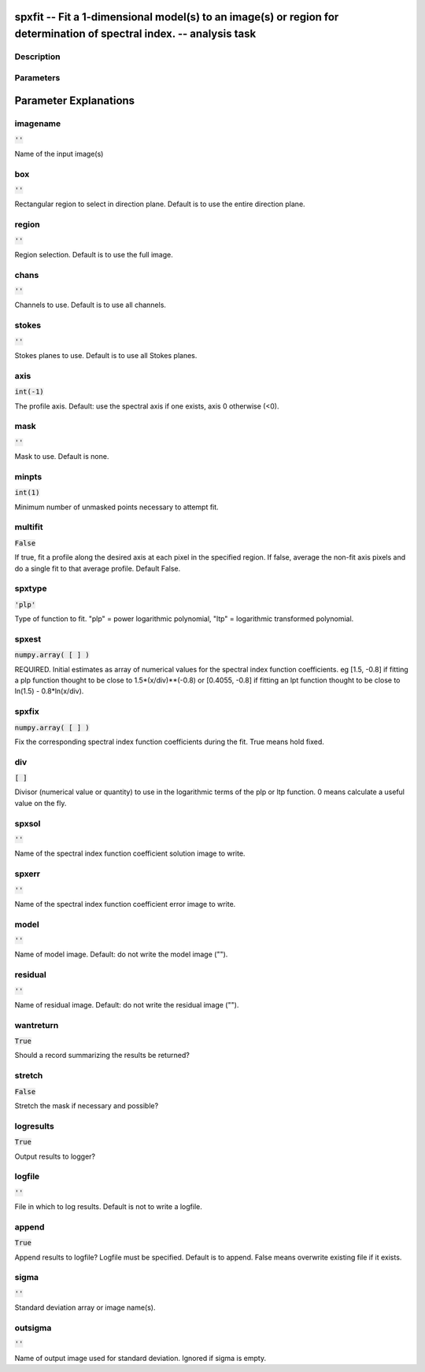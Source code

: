 spxfit -- Fit a 1-dimensional model(s) to an image(s) or region for determination of spectral index. -- analysis task
=======================================

Description
---------------------------------------




Parameters
---------------------------------------
.. list-table:: Title
   :widths: 25 25 50 
   :header-rows: 1
   * - Parameter
     - Default
     - Description
   * - imagename
     - :code:`''`
     - Name of the input image(s)
   * - box
     - :code:`''`
     - Rectangular region to select in direction plane. Default is to use the entire direction plane.
   * - region
     - :code:`''`
     - Region selection. Default is to use the full image.
   * - chans
     - :code:`''`
     - Channels to use. Default is to use all channels.
   * - stokes
     - :code:`''`
     - Stokes planes to use. Default is to use all Stokes planes.
   * - axis
     - :code:`int(-1)`
     - The profile axis. Default: use the spectral axis if one exists, axis 0 otherwise (<0).
   * - mask
     - :code:`''`
     - Mask to use. Default is none.
   * - minpts
     - :code:`int(1)`
     - Minimum number of unmasked points necessary to attempt fit.
   * - multifit
     - :code:`False`
     - If true, fit a profile along the desired axis at each pixel in the specified region. If false, average the non-fit axis pixels and do a single fit to that average profile. Default False.
   * - spxtype
     - :code:`'plp'`
     - Type of function to fit. "plp" = power logarithmic polynomial, "ltp" = logarithmic transformed polynomial.
   * - spxest
     - :code:`numpy.array( [  ] )`
     - REQUIRED. Initial estimates as array of numerical values for the spectral index function coefficients. eg [1.5, -0.8] if fitting a plp function thought to be close to 1.5*(x/div)**(-0.8) or [0.4055, -0.8] if fitting an lpt function thought to be close to ln(1.5) - 0.8*ln(x/div).
   * - spxfix
     - :code:`numpy.array( [  ] )`
     - Fix the corresponding spectral index function coefficients during the fit. True means hold fixed.
   * - div
     - :code:`[ ]`
     - Divisor (numerical value or quantity) to use in the logarithmic terms of the plp or ltp function. 0 means calculate a useful value on the fly.
   * - spxsol
     - :code:`''`
     - Name of the spectral index function coefficient solution image to write.
   * - spxerr
     - :code:`''`
     - Name of the spectral index function coefficient error image to write.
   * - model
     - :code:`''`
     - Name of model image. Default: do not write the model image ("").
   * - residual
     - :code:`''`
     - Name of residual image. Default: do not write the residual image ("").
   * - wantreturn
     - :code:`True`
     - Should a record summarizing the results be returned?
   * - stretch
     - :code:`False`
     - Stretch the mask if necessary and possible?
   * - logresults
     - :code:`True`
     - Output results to logger?
   * - logfile
     - :code:`''`
     - File in which to log results. Default is not to write a logfile.
   * - append
     - :code:`True`
     - Append results to logfile? Logfile must be specified. Default is to append. False means overwrite existing file if it exists.
   * - sigma
     - :code:`''`
     - Standard deviation array or image name(s).
   * - outsigma
     - :code:`''`
     - Name of output image used for standard deviation. Ignored if sigma is empty.


Parameter Explanations
=======================================



imagename
---------------------------------------

:code:`''`

Name of the input image(s)


box
---------------------------------------

:code:`''`

Rectangular region to select in direction plane. Default is to use the entire direction plane.


region
---------------------------------------

:code:`''`

Region selection. Default is to use the full image.


chans
---------------------------------------

:code:`''`

Channels to use. Default is to use all channels.


stokes
---------------------------------------

:code:`''`

Stokes planes to use. Default is to use all Stokes planes.


axis
---------------------------------------

:code:`int(-1)`

The profile axis. Default: use the spectral axis if one exists, axis 0 otherwise (<0).


mask
---------------------------------------

:code:`''`

Mask to use. Default is none.


minpts
---------------------------------------

:code:`int(1)`

Minimum number of unmasked points necessary to attempt fit.


multifit
---------------------------------------

:code:`False`

If true, fit a profile along the desired axis at each pixel in the specified region. If false, average the non-fit axis pixels and do a single fit to that average profile. Default False.


spxtype
---------------------------------------

:code:`'plp'`

Type of function to fit. "plp" = power logarithmic polynomial, "ltp" = logarithmic transformed polynomial.


spxest
---------------------------------------

:code:`numpy.array( [  ] )`

REQUIRED. Initial estimates as array of numerical values for the spectral index function coefficients. eg [1.5, -0.8] if fitting a plp function thought to be close to 1.5*(x/div)**(-0.8) or [0.4055, -0.8] if fitting an lpt function thought to be close to ln(1.5) - 0.8*ln(x/div).


spxfix
---------------------------------------

:code:`numpy.array( [  ] )`

Fix the corresponding spectral index function coefficients during the fit. True means hold fixed.


div
---------------------------------------

:code:`[ ]`

Divisor (numerical value or quantity) to use in the logarithmic terms of the plp or ltp function. 0 means calculate a useful value on the fly.


spxsol
---------------------------------------

:code:`''`

Name of the spectral index function coefficient solution image to write.


spxerr
---------------------------------------

:code:`''`

Name of the spectral index function coefficient error image to write.


model
---------------------------------------

:code:`''`

Name of model image. Default: do not write the model image ("").


residual
---------------------------------------

:code:`''`

Name of residual image. Default: do not write the residual image ("").


wantreturn
---------------------------------------

:code:`True`

Should a record summarizing the results be returned?


stretch
---------------------------------------

:code:`False`

Stretch the mask if necessary and possible? 


logresults
---------------------------------------

:code:`True`

Output results to logger?


logfile
---------------------------------------

:code:`''`

File in which to log results. Default is not to write a logfile.


append
---------------------------------------

:code:`True`

Append results to logfile? Logfile must be specified. Default is to append. False means overwrite existing file if it exists.


sigma
---------------------------------------

:code:`''`

Standard deviation array or image name(s).


outsigma
---------------------------------------

:code:`''`

Name of output image used for standard deviation. Ignored if sigma is empty.




